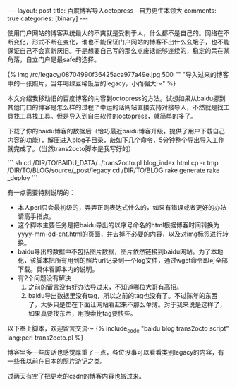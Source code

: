 #+BEGIN_HTML
---
layout: post
title: 百度博客导入octopress--自力更生本领大
comments: true
categories: [binary]
---
#+END_HTML

使用门户网站的博客系统最大的不爽就是受制于人，什么都不是自己的。网络在不断变化，形式不断在变化，谁也不能保证门户网站的博客不出什么幺蛾子，也不能保证自己不会喜新厌旧。于是想要自己写的那么点废话能够连续的，稳定的呆在某角落，自立门户是最safe的选择。

{% img /rc/legacy/08704990f36425aca977a49e.jpg 500 "" "导入过来的博客中的一张照片，当年喝绿豆稀饭后的legacy，小而强大～" %}

本文介绍我移动旧的百度博客的内容到octopress的方法。试想如果从baidu挪到其他门口的博客是怎么样的过程？幸运的话网站直接支持对接导入，不然就是找工具找工具找工具。但是导入到自由软件的octopress，就简单的多了。

下载了你的baidu博客的数据后（恰巧最近baidu博客升级，提供了用户下载自己内容的功能），解压进入blog子目录，敲如下几个命令，5分钟整个导出导入工作就完成了。（当然trans2octo脚本是我写好的）

#+begin_html
``` sh
cd /DIR/TO/BAIDU_DATA/
./trans2octo.pl blog_index.html
cp -r tmp /DIR/TO/BLOG/source/_post/legacy
cd /DIR/TO/BLOG
rake generate
rake _deploy
```
#+end_html

#+begin_html
<!--more-->
#+end_html

有一点需要特别说明的：
- 本人perl只会最初级的，弄弄正则表达式什么的，如果有错误或者更好的办法请高手指点。
- 这个脚本主要任务是把baidu导出的以序号命名的html根据博客时间转换为yyyy-mm-dd-cnt.html的页面，并去掉不必要的内容，以及对img标签进行转换。
- baidu导出的数据中不包括图片数据，图片依然链接到baidu网站。为了本地化，该脚本把所有用到的照片url记录到一个log文件，通过wget命令即可全部下载。具体看脚本内的说明。
- 有2个问题没有解决
  1. 之前的留言没有好办法导过来，不知道哪位大哥有高招。
  2. baidu导出数据里没有tag，所以之前的tag也没有了。不过陈年的东西了，大多只是垫在下面让网站看起来不那么单薄。对于我来说是这样了，如果真要找东西，用搜索比tag要快些。

以下奉上脚本，欢迎留言交流～ 
{% include_code "baidu blog trans2octo script" lang:perl trans2octo.pl %}

博客里多一些废话也感觉厚重了一点，各位没事可以看看类别legacy的内容，有一些我以前在日本的照片游记之类。

过两天有空了把更老的csdn的博客内容也搬过来。


